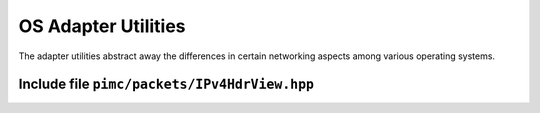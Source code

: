 ======================
 OS Adapter Utilities
======================

The adapter utilities abstract away the differences in certain networking
aspects among various operating systems.

Include file ``pimc/packets/IPv4HdrView.hpp``
=============================================

.. doxygenclass:: pimc::IPv4HdrView
   :project: PimcLib
   :members:


